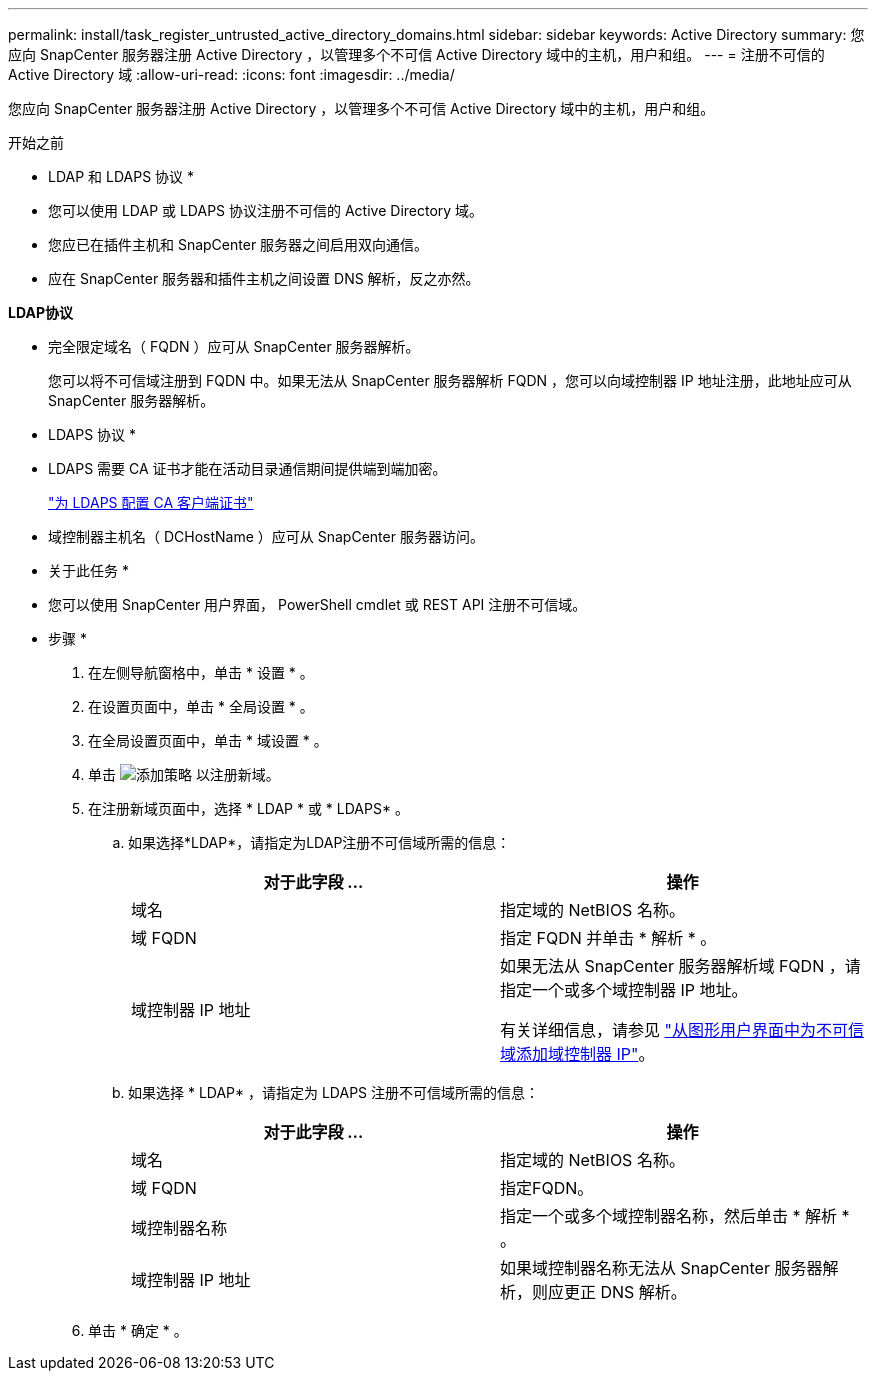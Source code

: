 ---
permalink: install/task_register_untrusted_active_directory_domains.html 
sidebar: sidebar 
keywords: Active Directory 
summary: 您应向 SnapCenter 服务器注册 Active Directory ，以管理多个不可信 Active Directory 域中的主机，用户和组。 
---
= 注册不可信的 Active Directory 域
:allow-uri-read: 
:icons: font
:imagesdir: ../media/


[role="lead"]
您应向 SnapCenter 服务器注册 Active Directory ，以管理多个不可信 Active Directory 域中的主机，用户和组。

.开始之前
* LDAP 和 LDAPS 协议 *

* 您可以使用 LDAP 或 LDAPS 协议注册不可信的 Active Directory 域。
* 您应已在插件主机和 SnapCenter 服务器之间启用双向通信。
* 应在 SnapCenter 服务器和插件主机之间设置 DNS 解析，反之亦然。


*LDAP协议*

* 完全限定域名（ FQDN ）应可从 SnapCenter 服务器解析。
+
您可以将不可信域注册到 FQDN 中。如果无法从 SnapCenter 服务器解析 FQDN ，您可以向域控制器 IP 地址注册，此地址应可从 SnapCenter 服务器解析。



* LDAPS 协议 *

* LDAPS 需要 CA 证书才能在活动目录通信期间提供端到端加密。
+
link:task_configure_CA_client_certificate_for_LDAPS.html["为 LDAPS 配置 CA 客户端证书"]

* 域控制器主机名（ DCHostName ）应可从 SnapCenter 服务器访问。


* 关于此任务 *

* 您可以使用 SnapCenter 用户界面， PowerShell cmdlet 或 REST API 注册不可信域。


* 步骤 *

. 在左侧导航窗格中，单击 * 设置 * 。
. 在设置页面中，单击 * 全局设置 * 。
. 在全局设置页面中，单击 * 域设置 * 。
. 单击 image:../media/add_policy_from_resourcegroup.gif["添加策略"] 以注册新域。
. 在注册新域页面中，选择 * LDAP * 或 * LDAPS* 。
+
.. 如果选择*LDAP*，请指定为LDAP注册不可信域所需的信息：
+
|===
| 对于此字段 ... | 操作 


 a| 
域名
 a| 
指定域的 NetBIOS 名称。



 a| 
域 FQDN
 a| 
指定 FQDN 并单击 * 解析 * 。



 a| 
域控制器 IP 地址
 a| 
如果无法从 SnapCenter 服务器解析域 FQDN ，请指定一个或多个域控制器 IP 地址。

有关详细信息，请参见 https://kb.netapp.com/Advice_and_Troubleshooting/Data_Protection_and_Security/SnapCenter/SnapCenter_does_not_allow_to_add_Domain_Controller_IP_for_untrusted_domain_from_GUI["从图形用户界面中为不可信域添加域控制器 IP"^]。

|===
.. 如果选择 * LDAP* ，请指定为 LDAPS 注册不可信域所需的信息：
+
|===
| 对于此字段 ... | 操作 


 a| 
域名
 a| 
指定域的 NetBIOS 名称。



 a| 
域 FQDN
 a| 
指定FQDN。



 a| 
域控制器名称
 a| 
指定一个或多个域控制器名称，然后单击 * 解析 * 。



 a| 
域控制器 IP 地址
 a| 
如果域控制器名称无法从 SnapCenter 服务器解析，则应更正 DNS 解析。

|===


. 单击 * 确定 * 。


